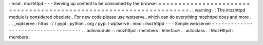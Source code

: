 :
mod
:
mozhttpd
-
-
-
Serving
up
content
to
be
consumed
by
the
browser
=
=
=
=
=
=
=
=
=
=
=
=
=
=
=
=
=
=
=
=
=
=
=
=
=
=
=
=
=
=
=
=
=
=
=
=
=
=
=
=
=
=
=
=
=
=
=
=
=
=
=
=
=
=
=
=
=
=
=
=
=
=
=
=
=
=
=
=
.
.
warning
:
:
The
mozhttpd
module
is
considered
obsolete
.
For
new
code
please
use
wptserve_
which
can
do
everything
mozhttpd
does
and
more
.
.
.
_wptserve
:
https
:
/
/
pypi
.
python
.
org
/
pypi
/
wptserve
:
mod
:
mozhttpd
-
-
-
Simple
webserver
-
-
-
-
-
-
-
-
-
-
-
-
-
-
-
-
-
-
-
-
-
-
-
-
-
-
-
-
-
-
-
-
-
-
-
-
.
.
automodule
:
:
mozhttpd
:
members
:
Interface
.
.
autoclass
:
:
MozHttpd
:
members
:
